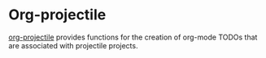 
* Org-projectile
[[https://github.com/IvanMalison/org-projectile][org-projectile]] provides functions for the creation of org-mode TODOs that are
associated with projectile projects.

